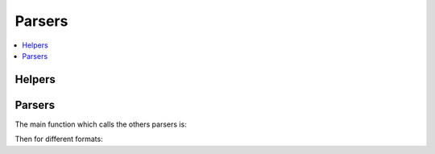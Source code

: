 
Parsers
=======

.. contents::
    :local:

Helpers
+++++++

.. autosignature:: manydataapi.parsers.dataframe_helper.dataframe_to

Parsers
+++++++

The main function which calls the others parsers is:

.. autosignature:: manydataapi.parsers.folders.read_folder

Then for different formats:

.. autosignature:: manydataapi.parsers.ct1.dummy_ct1

.. autosignature:: manydataapi.parsers.ct1.read_ct1
